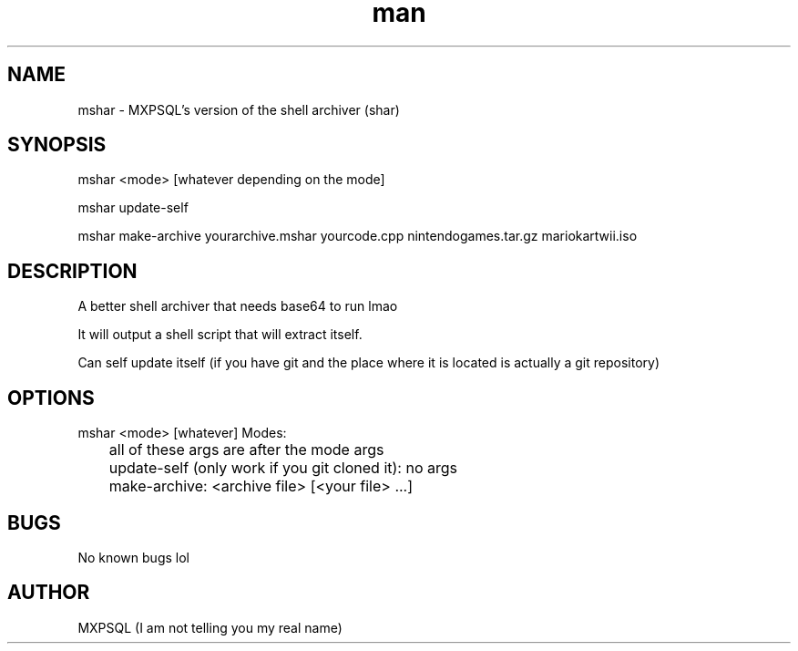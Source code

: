 .\" Manpage for mshar.
.TH man 8 "31 March 2022" "No Version It's a rolling release" "mshar man page"
.SH NAME
mshar \- MXPSQL's version of the shell archiver (shar)

.SH SYNOPSIS
mshar <mode> [whatever depending on the mode]

mshar update-self

mshar make-archive yourarchive.mshar yourcode.cpp nintendogames.tar.gz mariokartwii.iso

.SH DESCRIPTION
A better shell archiver that needs base64 to run lmao

It will output a shell script that will extract itself.

Can self update itself (if you have git and the place where it is located is actually a git repository)

.SH OPTIONS
mshar <mode> [whatever]
Modes:

	all of these args are after the mode args

	update-self (only work if you git cloned it): no args

	make-archive: <archive file> [<your file> ...]

.SH BUGS
No known bugs lol

.SH AUTHOR
MXPSQL (I am not telling you my real name)
